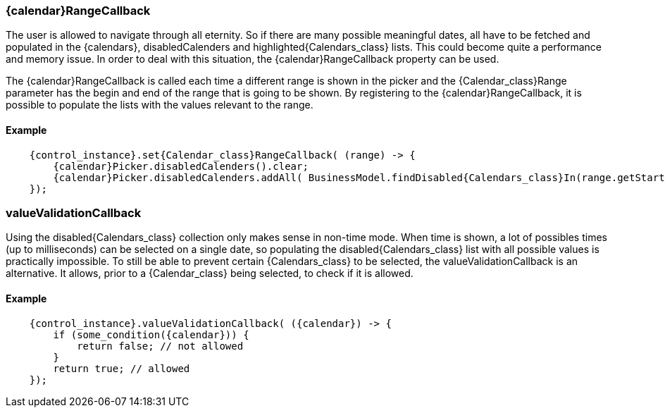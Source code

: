 
=== {calendar}RangeCallback
The user is allowed to navigate through all eternity. 
So if there are many possible meaningful dates, all have to be fetched and populated in the {calendars}, disabledCalenders and highlighted{Calendars_class} lists.
This could become quite a performance and memory issue.
In order to deal with this situation, the {calendar}RangeCallback property can be used.

The {calendar}RangeCallback is called each time a different range is shown in the picker and the {Calendar_class}Range parameter has the begin and end of the range that is going to be shown. 
By registering to the {calendar}RangeCallback, it is possible to populate the lists with the values relevant to the range.

==== Example
[source,java,subs="attributes+"]
--
    {control_instance}.set{Calendar_class}RangeCallback( (range) -> {
        {calendar}Picker.disabledCalenders().clear;
        {calendar}Picker.disabledCalenders.addAll( BusinessModel.findDisabled{Calendars_class}In(range.getStart{Calendar_class}(), range.getEnd{Calendar_class}() );
    });
--

=== valueValidationCallback
Using the disabled{Calendars_class} collection only makes sense in non-time mode. 
When time is shown, a lot of possibles times (up to milliseconds) can be selected on a single date, so populating the disabled{Calendars_class} list with all possible values is practically impossible.
To still be able to prevent certain {Calendars_class} to be selected, the valueValidationCallback is an alternative.      
It allows, prior to a {Calendar_class} being selected, to check if it is allowed.

==== Example
[source,java,subs="attributes+"]
--
    {control_instance}.valueValidationCallback( ({calendar}) -> {
        if (some_condition({calendar})) {
            return false; // not allowed
        }
        return true; // allowed
    });
--
